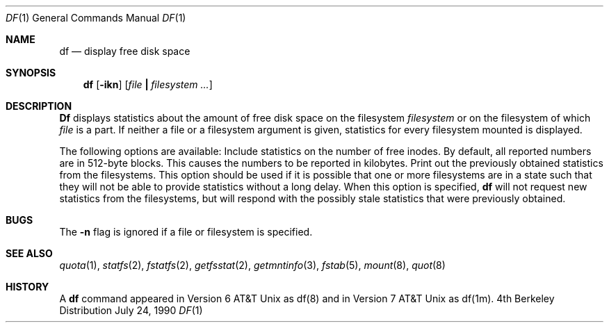 .\" Copyright (c) 1989, 1990 The Regents of the University of California.
.\" All rights reserved.
.\"
.\" Redistribution and use in source and binary forms are permitted provided
.\" that: (1) source distributions retain this entire copyright notice and
.\" comment, and (2) distributions including binaries display the following
.\" acknowledgement:  ``This product includes software developed by the
.\" University of California, Berkeley and its contributors'' in the
.\" documentation or other materials provided with the distribution and in
.\" all advertising materials mentioning features or use of this software.
.\" Neither the name of the University nor the names of its contributors may
.\" be used to endorse or promote products derived from this software without
.\" specific prior written permission.
.\" THIS SOFTWARE IS PROVIDED ``AS IS'' AND WITHOUT ANY EXPRESS OR IMPLIED
.\" WARRANTIES, INCLUDING, WITHOUT LIMITATION, THE IMPLIED WARRANTIES OF
.\" MERCHANTABILITY AND FITNESS FOR A PARTICULAR PURPOSE.
.\"
.\"     @(#)df.1	6.7 (Berkeley) 7/24/90
.\"
.Dd July 24, 1990
.Dt DF 1
.Os BSD 4
.Sh NAME
.Nm df
.Nd display free disk space
.Sh SYNOPSIS
.Nm df
.Op Fl ikn
.Op Ar file Li \&| Ar filesystem \&...
.Sh DESCRIPTION
.Nm Df
displays statistics about the amount of free disk space on the
filesystem
.Ar filesystem
or on the filesystem of which
.Ar file
is a part.
If neither a file or a filesystem argument is given,
statistics for every filesystem mounted is displayed.
.Pp
The following options are available:
.Tw Ds
.Tp Fl i
Include statistics on the number of free inodes.
.Tp Fl k
By default, all reported numbers are in 512-byte blocks.
This causes the numbers to be reported in kilobytes.
.Tp Fl n
Print out the previously obtained statistics from the filesystems.
This option should be used
if it is possible that one or more filesystems are
in a state such that they will not be able
to provide statistics without a long delay.
When this option is specified,
.Nm df
will not request new statistics from the filesystems,
but will respond with the possibly stale statistics
that were previously obtained.
.Sh BUGS
The
.Fl n
flag is ignored if a file or filesystem is specified.
.Sh SEE ALSO
.Xr quota 1 ,
.Xr statfs 2 ,
.Xr fstatfs 2 ,
.Xr getfsstat 2 ,
.Xr getmntinfo 3 ,
.Xr fstab 5 ,
.Xr mount 8 ,
.Xr quot 8
.Sh HISTORY
A
.Nm df
command appeared in Version 6 AT&T Unix as
df(8) and in Version 7 AT&T Unix as df(1m).
.\" Just for posterity and perspective, the date on the Version 6
.\" release manual page was 1/20/73.
